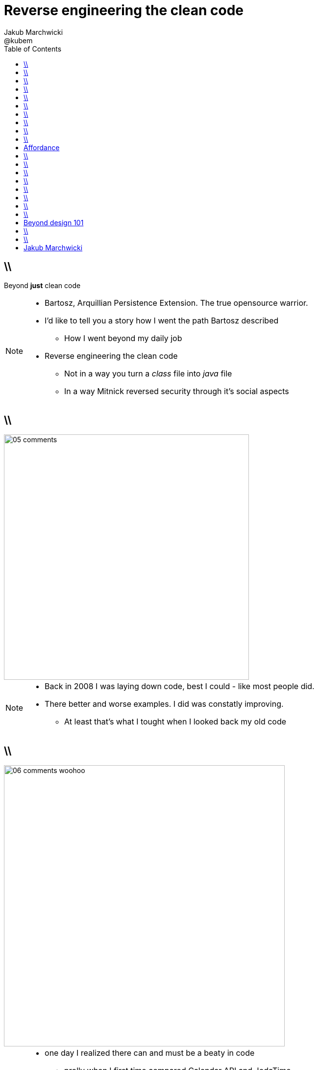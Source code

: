 = Reverse engineering the clean code 
Jakub Marchwicki ; @kubem
:longform:
:sectids!:
:imagesdir: images
:source-highlighter: highlightjs
:language: no-highlight
:dzslides-style: stormy-jm
:dzslides-transition: fade
:dzslides-fonts: family=Yanone+Kaffeesatz:400,700,200,300&family=Cedarville+Cursive
:dzslides-highlight: monokai
:experimental:
:toc2:
:sectanchors:
:idprefix:
:idseparator: -
:icons: font

== \\

[.statement]
Beyond *just* clean code

[NOTE]
[role="speaker"]
====
* Bartosz, Arquillian Persistence Extension. The true opensource warrior.
* I'd like to tell you a story how I went the path Bartosz described
** How I went beyond my daily job
* Reverse engineering the clean code
** Not in a way you turn a _class_ file into _java_ file
** In a way Mitnick reversed security through it's social aspects
====

== \\
image::05-comments.png[width=500]

[NOTE]
[role="speaker"]
====
* Back in 2008 I was laying down code, best I could - like most people did.
* There better and worse examples. I did was constatly improving. 
** At least that's what I tought when I looked back my old code
====

== \\
image::06-comments-woohoo.png[width=573]

[NOTE]
[role="speaker"]
====
* one day I realized there can and must be a beaty in code
** prolly when I first time compared Calendar API and JodaTime
** or looked up Guava (called Google Collections at that time)
====

== \\
image::10-uncle-bob.jpg[caption="I found Uncle Bob", role="frame"]

[NOTE]
[role="speaker"]
====
* Now when I think about it, it was definatelly master - apprentice relation
* The rules. *The dogmna*. Variables. Names. Comments
* I realized my craft was improving
** I felt like I had this rules tatoos at my arm
* But yet another realization came
** Do I do this to keep the code maintanable, easier to change
** I kept focus beter
* My team mates are more eager to change my code
* I realized clean code wasn't on it's own. It was a result. *Not the cause*
====

== \\
image::11-kent-beck.jpg[caption="The Sourcerer", role="frame"]

[NOTE]
[role="speaker"]
====
* That way I got to Kent Beck
* The clean code was the effect. The cause was somewhere else
** I know Uncle Bob was ranting about implementation patterns in clean code book. *I don't care*
* Kent has given this different perspective on what was important
** what the implementation was really about
* Communication. Simplicity. Flexibility - as the values.
** Kind of a-ha moment
====

== \\
image::15-like-a-boss.jpg[caption="", role="strech-x"]

[NOTE]
[role="speaker"]
====
* Now I know where it's comming all from
* You can feel like a boss. Sometimes being a bit superior and dicky
* That might be how you feel when you get all that
** Or you can dig harder and deeper
** Look for some other inspirations. Go beyond beauty in code, cause it's not about beauty
====

 
== \\
image::19-on.jpg[caption="prettiness", role="frame"]

== \\
image::19-krzeslo.jpg[caption="aesthetics", role="frame"]

== \\
image::19-syrena.jpg[caption="design", role="frame"]

[NOTE]
[role="speaker"]
====
* Each of these make you feel different emotions
** Though all wakes a sense of beauty in you. Because all of those where neatly designed.
* It's all about what we feel,what happends within our mind when we see such objectes
* Same can happen when working with beautiful code
** I'll get there
====


== \\
image::20-pudelko.jpg[caption="", role="stretch-x"]

[NOTE]
[role="speaker"]
====
* We see a box and we build a mental model around that, in our mind. 
* Take this box
** We can lift it, shake it, open, look inside, put something inside
====


[.topic]
== Affordance

====
[.small.quote]
____
a *quality* of an *object*, which *allows* an individual *to perform an action*. For example, a knob affords twisting, and perhaps pushing, while a cord affords pulling
____
====

== \\
image::21-affordance.jpg[caption="affordance for dummies", role="frame"]

[NOTE]
[role="speaker"]
====
* So now, think not only about phisical objects.
** Even code has it's affordance
** Has it's nature this sugegsts us certain actions we can or should perform.
* Same is with objects
** These suggestions are called signifiers
====


== \\
image::21-design-of-everyday-things.jpg[caption="", role="stretch-x"]

[NOTE]
[role="speaker"]
====
* These terms were coined by Don Norman
** In this book "the design of everyday things"
====

== \\
image::22-drzwi-jedi.png[caption="Only for Jedi", role="frame"]

[NOTE]
[role="speaker"]
====
* How it works - we see it on daily basis
====

== \\
image::24-android1.png[width=300]

[NOTE]
[role="speaker"]
====
* Not only among phisical objects, also in IT
** See Android. It's after all fairly easy to bash about
* See this box. It has slider, which suggests an action. 
** But at the same time it's a button. WTF??
====

== \\
image::24-android1.png[width=300]
image::24-android2.png[width=287, role="pull-right"]

[NOTE]
[role="speaker"]
====
* Yeah. That was funny, but how it works with code?
====

== \\
image::13-functions2.png[caption="Why? Oh Why?", role="frame"]

[.source]
== \\

[source, java]
.+BadBadSql.java+
----
public class Sql {

   public Sql(String table, Column[] columns)
   public String create()
   public String insert(Object[] fields)
   public String selectAll()
   public String fieldByKey(
	String keyColumn, String keyValue)
   private String ColumnList(Column[] columns)
   private String valuesList(
	Object[] fields, final Column[] columns)

}
----

[NOTE]
[role="speaker"]
====
* So what's wrong here? Many
** Many responsibilities, too many
** Open Closed principle
** All our changes are pretty invasive
====

[.source]
== \\

[source, java]
----
abstract public class Sql {
   public Sql(String table, Column[] columns)
   abstract public String generate();
}

public class CreateSql extends Sql {
   public CreateSql(String table, Column[] columns)
   @Override public String generate()
}

public class SelectSql extends Sql {
   public SelectSql(String table, Column[] columns)
   @Override public String generate()
}

public class InsertSql extends Sql {
   public InsertSql(String table, Column[] columns)
   @Override public String generate()
   private String valuesList(Object[] fields, final Column[] columns)
}

public class FindKeyBySql extends Sql {
   public FindKeyBySql(String table, Column[] columns, String keyColumn, String keyValue)
   @Override public String generate()
}
----

[NOTE]
[role="speaker"]
====
Now take this example

* mental model: what model you build when you see this code
* affordance: what actions does this code allow you to do
* signifiers: or more, what it suggests
====

[.topic]
== Beyond design 101

[.statement]
We can *help* ourselves +
and be more *effective*

[NOTE]
[role="speaker"]
====
There is more

* George Miler. The Magical Number Seven, Plus or Minus Two: Some Limits on Our Capacity for Processing Information
* multistore memory model
** different level of memory, time to learn
* The Flow - when we find ourself within a highly challanging, engaging state of full immersion.
====

== \\
image::25-bruce-lee.png[caption="", role="frame"]


[NOTE]
[role="speaker"]
====
* So when next time you find yourself with a bit a free time, about to watch "Breaking bad"
* There is one thing I'd like you to remember
** Take away with you
====

== \\
image::25-bruce-lee.png[caption="Has Bruce Lee known kung-fu?", role="frame"]

[NOTE]
[role="speaker"]
====
* Coding is only a part of you job
* Lots of things are beyond coding
** Communication, aesthetics, desgn, psychology
* Be like Bruce Lee, who started with Kung Fu and ended with Karate
** Actually this term is coined by a friend of mine
** Michał Bartyzel, who was talking yesterday about communication and conversation patterns
* Go for Eames - The architect or Normand Design of everyday things
====


[.topic.ending, hrole="name"]
== Jakub Marchwicki

[.footer]
[icon-twitter]'{zwsp}' @kubem
